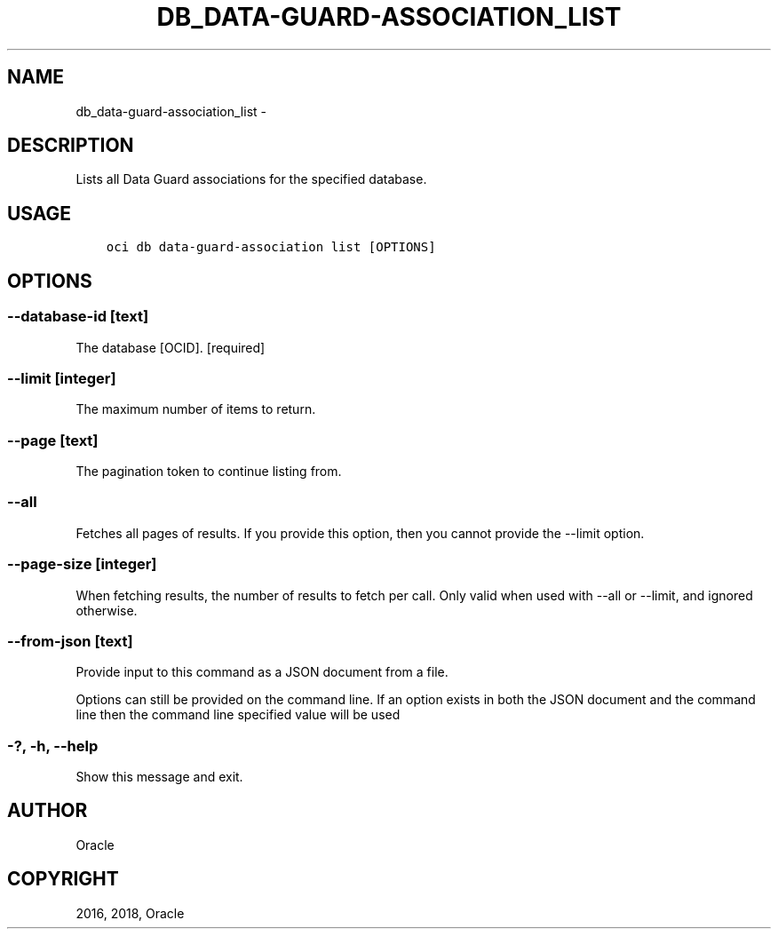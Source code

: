 .\" Man page generated from reStructuredText.
.
.TH "DB_DATA-GUARD-ASSOCIATION_LIST" "1" "Feb 08, 2018" "2.4.16" "OCI CLI Command Reference"
.SH NAME
db_data-guard-association_list \- 
.
.nr rst2man-indent-level 0
.
.de1 rstReportMargin
\\$1 \\n[an-margin]
level \\n[rst2man-indent-level]
level margin: \\n[rst2man-indent\\n[rst2man-indent-level]]
-
\\n[rst2man-indent0]
\\n[rst2man-indent1]
\\n[rst2man-indent2]
..
.de1 INDENT
.\" .rstReportMargin pre:
. RS \\$1
. nr rst2man-indent\\n[rst2man-indent-level] \\n[an-margin]
. nr rst2man-indent-level +1
.\" .rstReportMargin post:
..
.de UNINDENT
. RE
.\" indent \\n[an-margin]
.\" old: \\n[rst2man-indent\\n[rst2man-indent-level]]
.nr rst2man-indent-level -1
.\" new: \\n[rst2man-indent\\n[rst2man-indent-level]]
.in \\n[rst2man-indent\\n[rst2man-indent-level]]u
..
.SH DESCRIPTION
.sp
Lists all Data Guard associations for the specified database.
.SH USAGE
.INDENT 0.0
.INDENT 3.5
.sp
.nf
.ft C
oci db data\-guard\-association list [OPTIONS]
.ft P
.fi
.UNINDENT
.UNINDENT
.SH OPTIONS
.SS \-\-database\-id [text]
.sp
The database [OCID]. [required]
.SS \-\-limit [integer]
.sp
The maximum number of items to return.
.SS \-\-page [text]
.sp
The pagination token to continue listing from.
.SS \-\-all
.sp
Fetches all pages of results. If you provide this option, then you cannot provide the \-\-limit option.
.SS \-\-page\-size [integer]
.sp
When fetching results, the number of results to fetch per call. Only valid when used with \-\-all or \-\-limit, and ignored otherwise.
.SS \-\-from\-json [text]
.sp
Provide input to this command as a JSON document from a file.
.sp
Options can still be provided on the command line. If an option exists in both the JSON document and the command line then the command line specified value will be used
.SS \-?, \-h, \-\-help
.sp
Show this message and exit.
.SH AUTHOR
Oracle
.SH COPYRIGHT
2016, 2018, Oracle
.\" Generated by docutils manpage writer.
.
